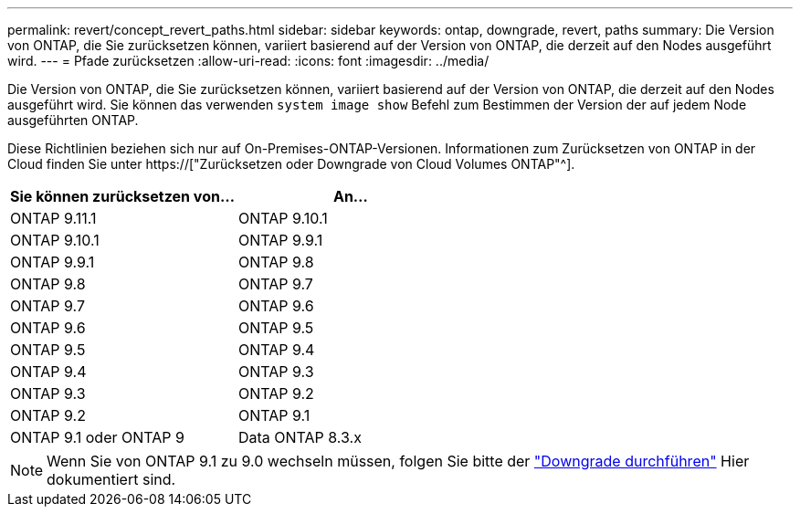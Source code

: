 ---
permalink: revert/concept_revert_paths.html 
sidebar: sidebar 
keywords: ontap, downgrade, revert, paths 
summary: Die Version von ONTAP, die Sie zurücksetzen können, variiert basierend auf der Version von ONTAP, die derzeit auf den Nodes ausgeführt wird. 
---
= Pfade zurücksetzen
:allow-uri-read: 
:icons: font
:imagesdir: ../media/


[role="lead"]
Die Version von ONTAP, die Sie zurücksetzen können, variiert basierend auf der Version von ONTAP, die derzeit auf den Nodes ausgeführt wird. Sie können das verwenden `system image show` Befehl zum Bestimmen der Version der auf jedem Node ausgeführten ONTAP.

Diese Richtlinien beziehen sich nur auf On-Premises-ONTAP-Versionen. Informationen zum Zurücksetzen von ONTAP in der Cloud finden Sie unter https://["Zurücksetzen oder Downgrade von Cloud Volumes ONTAP"^].

[cols="2*"]
|===
| Sie können zurücksetzen von... | An... 


 a| 
ONTAP 9.11.1
| ONTAP 9.10.1 


 a| 
ONTAP 9.10.1
| ONTAP 9.9.1 


 a| 
ONTAP 9.9.1
| ONTAP 9.8 


 a| 
ONTAP 9.8
 a| 
ONTAP 9.7



 a| 
ONTAP 9.7
 a| 
ONTAP 9.6



 a| 
ONTAP 9.6
 a| 
ONTAP 9.5



 a| 
ONTAP 9.5
 a| 
ONTAP 9.4



 a| 
ONTAP 9.4
 a| 
ONTAP 9.3



 a| 
ONTAP 9.3
 a| 
ONTAP 9.2



 a| 
ONTAP 9.2
 a| 
ONTAP 9.1



 a| 
ONTAP 9.1 oder ONTAP 9
 a| 
Data ONTAP 8.3.x

|===

NOTE: Wenn Sie von ONTAP 9.1 zu 9.0 wechseln müssen, folgen Sie bitte der link:https://library.netapp.com/ecm/ecm_download_file/ECMLP2876873["Downgrade durchführen"^] Hier dokumentiert sind.
